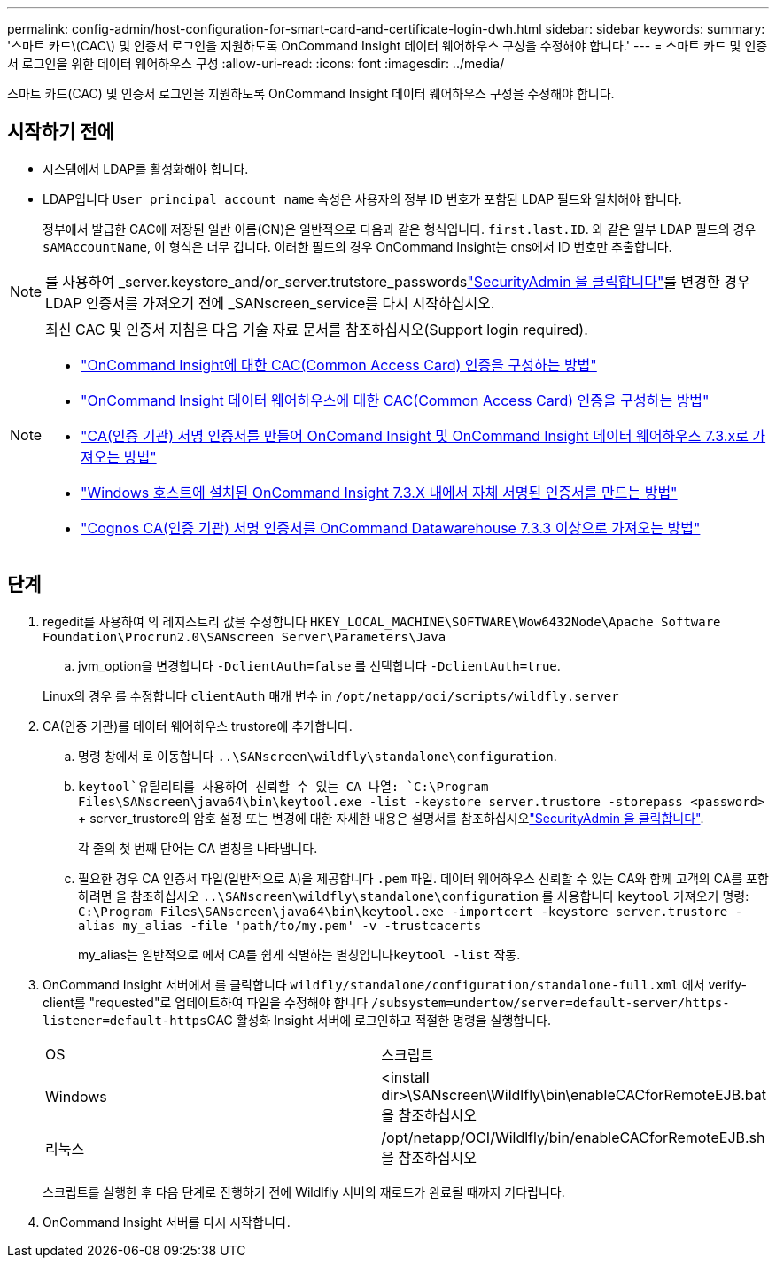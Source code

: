 ---
permalink: config-admin/host-configuration-for-smart-card-and-certificate-login-dwh.html 
sidebar: sidebar 
keywords:  
summary: '스마트 카드\(CAC\) 및 인증서 로그인을 지원하도록 OnCommand Insight 데이터 웨어하우스 구성을 수정해야 합니다.' 
---
= 스마트 카드 및 인증서 로그인을 위한 데이터 웨어하우스 구성
:allow-uri-read: 
:icons: font
:imagesdir: ../media/


[role="lead"]
스마트 카드(CAC) 및 인증서 로그인을 지원하도록 OnCommand Insight 데이터 웨어하우스 구성을 수정해야 합니다.



== 시작하기 전에

* 시스템에서 LDAP를 활성화해야 합니다.
* LDAP입니다 `User principal account name` 속성은 사용자의 정부 ID 번호가 포함된 LDAP 필드와 일치해야 합니다.
+
정부에서 발급한 CAC에 저장된 일반 이름(CN)은 일반적으로 다음과 같은 형식입니다. `first.last.ID`. 와 같은 일부 LDAP 필드의 경우 `sAMAccountName`, 이 형식은 너무 깁니다. 이러한 필드의 경우 OnCommand Insight는 cns에서 ID 번호만 추출합니다.




NOTE: 를 사용하여 _server.keystore_and/or_server.trutstore_passwordslink:../config-admin/security-management.html["SecurityAdmin 을 클릭합니다"]를 변경한 경우 LDAP 인증서를 가져오기 전에 _SANscreen_service를 다시 시작하십시오.

[NOTE]
====
최신 CAC 및 인증서 지침은 다음 기술 자료 문서를 참조하십시오(Support login required).

* https://kb.netapp.com/Advice_and_Troubleshooting/Data_Infrastructure_Management/OnCommand_Suite/How_to_configure_Common_Access_Card_(CAC)_authentication_for_NetApp_OnCommand_Insight["OnCommand Insight에 대한 CAC(Common Access Card) 인증을 구성하는 방법"]
* https://kb.netapp.com/Advice_and_Troubleshooting/Data_Infrastructure_Management/OnCommand_Suite/How_to_configure_Common_Access_Card_(CAC)_authentication_for_NetApp_OnCommand_Insight_DataWarehouse["OnCommand Insight 데이터 웨어하우스에 대한 CAC(Common Access Card) 인증을 구성하는 방법"]
* https://kb.netapp.com/Advice_and_Troubleshooting/Data_Infrastructure_Management/OnCommand_Suite/How_to_create_and_import_a_Certificate_Authority_(CA)_signed_certificate_into_OCI_and_DWH_7.3.X["CA(인증 기관) 서명 인증서를 만들어 OnComand Insight 및 OnCommand Insight 데이터 웨어하우스 7.3.x로 가져오는 방법"]
* https://kb.netapp.com/Advice_and_Troubleshooting/Data_Infrastructure_Management/OnCommand_Suite/How_to_create_a_Self_Signed_Certificate_within_OnCommand_Insight_7.3.X_installed_on_a_Windows_Host["Windows 호스트에 설치된 OnCommand Insight 7.3.X 내에서 자체 서명된 인증서를 만드는 방법"]
* https://kb.netapp.com/Advice_and_Troubleshooting/Data_Infrastructure_Management/OnCommand_Suite/How_to_import_a_Cognos_Certificate_Authority_(CA)_signed_certificate_into_DWH_7.3.3_and_later["Cognos CA(인증 기관) 서명 인증서를 OnCommand Datawarehouse 7.3.3 이상으로 가져오는 방법"]


====


== 단계

. regedit를 사용하여 의 레지스트리 값을 수정합니다 `HKEY_LOCAL_MACHINE\SOFTWARE\Wow6432Node\Apache Software Foundation\Procrun2.0\SANscreen Server\Parameters\Java`
+
.. jvm_option을 변경합니다 `-DclientAuth=false` 를 선택합니다 `-DclientAuth=true`.


+
Linux의 경우 를 수정합니다 `clientAuth` 매개 변수 in `/opt/netapp/oci/scripts/wildfly.server`

. CA(인증 기관)를 데이터 웨어하우스 trustore에 추가합니다.
+
.. 명령 창에서 로 이동합니다 `..\SANscreen\wildfly\standalone\configuration`.
..  `keytool`유틸리티를 사용하여 신뢰할 수 있는 CA 나열: `C:\Program Files\SANscreen\java64\bin\keytool.exe -list -keystore server.trustore -storepass <password>` + server_trustore의 암호 설정 또는 변경에 대한 자세한 내용은 설명서를 참조하십시오link:../config-admin/securityadmin-tool.html["SecurityAdmin 을 클릭합니다"].
+
각 줄의 첫 번째 단어는 CA 별칭을 나타냅니다.

.. 필요한 경우 CA 인증서 파일(일반적으로 A)을 제공합니다 `.pem` 파일. 데이터 웨어하우스 신뢰할 수 있는 CA와 함께 고객의 CA를 포함하려면 을 참조하십시오 `..\SANscreen\wildfly\standalone\configuration` 를 사용합니다 `keytool` 가져오기 명령: `C:\Program Files\SANscreen\java64\bin\keytool.exe -importcert -keystore server.trustore -alias my_alias -file 'path/to/my.pem' -v -trustcacerts`
+
my_alias는 일반적으로 에서 CA를 쉽게 식별하는 별칭입니다``keytool -list`` 작동.



. OnCommand Insight 서버에서 를 클릭합니다 `wildfly/standalone/configuration/standalone-full.xml` 에서 verify-client를 "requested"로 업데이트하여 파일을 수정해야 합니다 ``/subsystem=undertow/server=default-server/https-listener=default-https``CAC 활성화 Insight 서버에 로그인하고 적절한 명령을 실행합니다.
+
|===


| OS | 스크립트 


 a| 
Windows
 a| 
<install dir>\SANscreen\Wildlfly\bin\enableCACforRemoteEJB.bat 을 참조하십시오



 a| 
리눅스
 a| 
/opt/netapp/OCI/Wildlfly/bin/enableCACforRemoteEJB.sh 을 참조하십시오

|===
+
스크립트를 실행한 후 다음 단계로 진행하기 전에 Wildlfly 서버의 재로드가 완료될 때까지 기다립니다.

. OnCommand Insight 서버를 다시 시작합니다.

